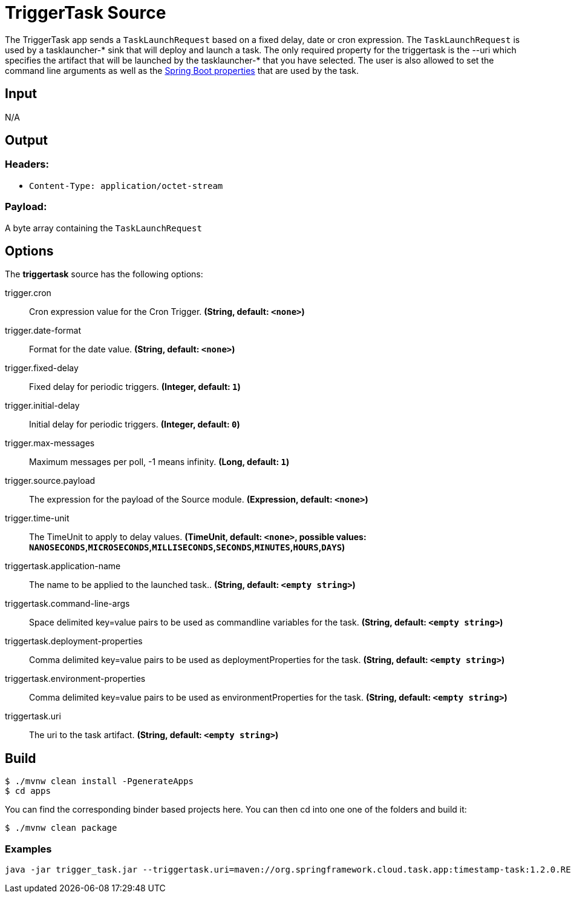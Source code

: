 //tag::ref-doc[]
= TriggerTask Source

The TriggerTask app sends a `TaskLaunchRequest` based on a fixed delay, date or
cron expression.  The `TaskLaunchRequest` is used by a tasklauncher-* sink that
will deploy and launch a task.  The only required property for the triggertask
is the --uri which specifies the artifact that will be launched by the
tasklauncher-* that you have selected. The user is also allowed to set the
command line arguments as well as the
http://docs.spring.io/spring-boot/docs/current/reference/html/boot-features-external-config.html[Spring Boot properties]
that are used by the task.

== Input

N/A

== Output

=== Headers:

* `Content-Type: application/octet-stream`

=== Payload:

A  byte array containing the `TaskLaunchRequest`

== Options
The **$$triggertask$$** $$source$$ has the following options:

//tag::configuration-properties[]
$$trigger.cron$$:: $$Cron expression value for the Cron Trigger.$$ *($$String$$, default: `$$<none>$$`)*
$$trigger.date-format$$:: $$Format for the date value.$$ *($$String$$, default: `$$<none>$$`)*
$$trigger.fixed-delay$$:: $$Fixed delay for periodic triggers.$$ *($$Integer$$, default: `$$1$$`)*
$$trigger.initial-delay$$:: $$Initial delay for periodic triggers.$$ *($$Integer$$, default: `$$0$$`)*
$$trigger.max-messages$$:: $$Maximum messages per poll, -1 means infinity.$$ *($$Long$$, default: `$$1$$`)*
$$trigger.source.payload$$:: $$The expression for the payload of the Source module.$$ *($$Expression$$, default: `$$<none>$$`)*
$$trigger.time-unit$$:: $$The TimeUnit to apply to delay values.$$ *($$TimeUnit$$, default: `$$<none>$$`, possible values: `NANOSECONDS`,`MICROSECONDS`,`MILLISECONDS`,`SECONDS`,`MINUTES`,`HOURS`,`DAYS`)*
$$triggertask.application-name$$:: $$The name to be applied to the launched task..$$ *($$String$$, default: `$$<empty string>$$`)*
$$triggertask.command-line-args$$:: $$Space delimited key=value pairs to be used as commandline variables for the task.$$ *($$String$$, default: `$$<empty string>$$`)*
$$triggertask.deployment-properties$$:: $$Comma delimited key=value pairs to be used as deploymentProperties for the task.$$ *($$String$$, default: `$$<empty string>$$`)*
$$triggertask.environment-properties$$:: $$Comma delimited key=value pairs to be used as environmentProperties for the task.$$ *($$String$$, default: `$$<empty string>$$`)*
$$triggertask.uri$$:: $$The uri to the task artifact.$$ *($$String$$, default: `$$<empty string>$$`)*
//end::configuration-properties[]


== Build

```
$ ./mvnw clean install -PgenerateApps
$ cd apps
```
You can find the corresponding binder based projects here. You can then cd into one one of the folders and
build it:
```
$ ./mvnw clean package
```


=== Examples

```
java -jar trigger_task.jar --triggertask.uri=maven://org.springframework.cloud.task.app:timestamp-task:1.2.0.RELEASE
```

//end::ref-doc[]
